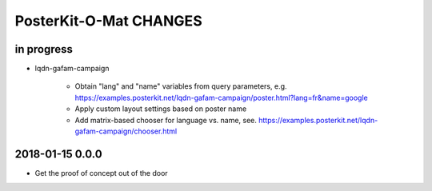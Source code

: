 #######################
PosterKit-O-Mat CHANGES
#######################


in progress
-----------
- lqdn-gafam-campaign

    - Obtain "lang" and "name" variables from query parameters,
      e.g. https://examples.posterkit.net/lqdn-gafam-campaign/poster.html?lang=fr&name=google
    - Apply custom layout settings based on poster name
    - Add matrix-based chooser for language vs. name,
      see. https://examples.posterkit.net/lqdn-gafam-campaign/chooser.html

2018-01-15 0.0.0
----------------
- Get the proof of concept out of the door

